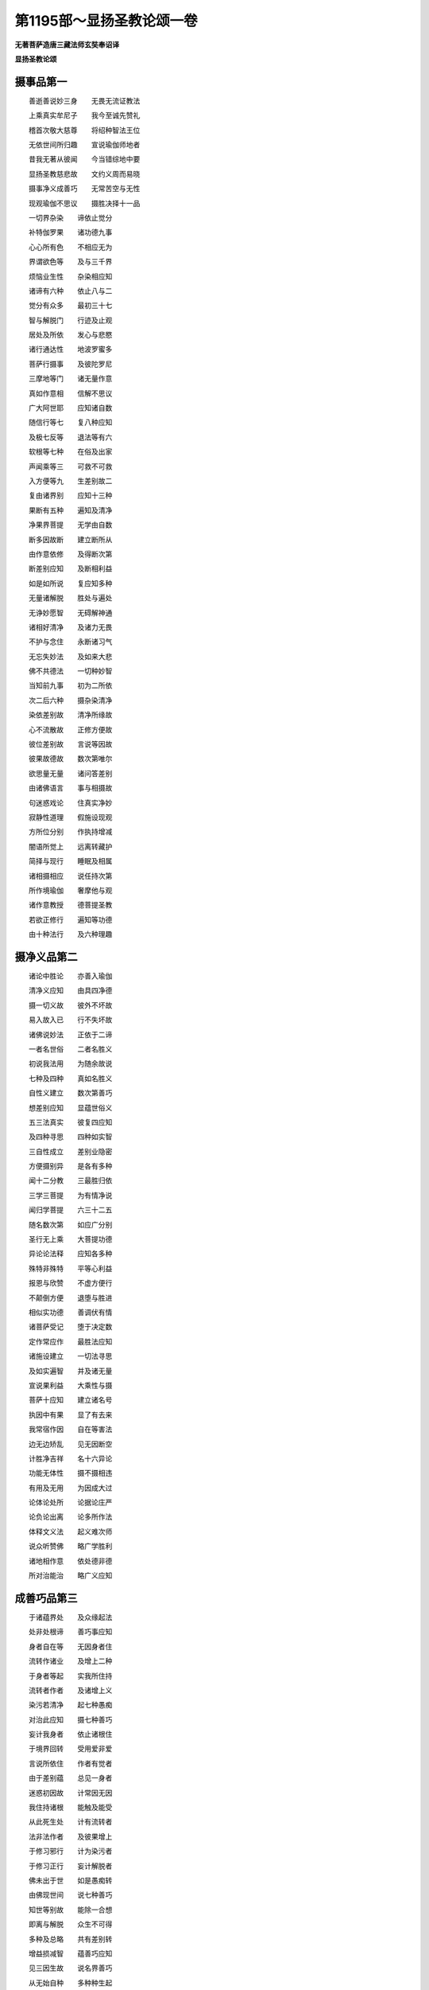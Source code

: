 第1195部～显扬圣教论颂一卷
==============================

**无著菩萨造唐三藏法师玄奘奉诏译**

**显扬圣教论颂**

摄事品第一
----------

　　善逝善说妙三身　　无畏无流证教法

　　上乘真实牟尼子　　我今至诚先赞礼

　　稽首次敬大慈尊　　将绍种智法王位

　　无依世间所归趣　　宣说瑜伽师地者

　　昔我无著从彼闻　　今当错综地中要

　　显扬圣教慈悲故　　文约义周而易晓

　　摄事净义成善巧　　无常苦空与无性

　　现观瑜伽不思议　　摄胜决择十一品

　　一切界杂染　　谛依止觉分

　　补特伽罗果　　诸功德九事

　　心心所有色　　不相应无为

　　界谓欲色等　　及与三千界

　　烦恼业生性　　杂染相应知

　　诸谛有六种　　依止八与二

　　觉分有众多　　最初三十七

　　智与解脱门　　行迹及止观

　　居处及所依　　发心与悲愍

　　诸行通达性　　地波罗蜜多

　　菩萨行摄事　　及彼陀罗尼

　　三摩地等门　　诸无量作意

　　真如作意相　　信解不思议

　　广大阿世耶　　应知诸自数

　　随信行等七　　复八种应知

　　及极七反等　　退法等有六

　　软根等七种　　在俗及出家

　　声闻乘等三　　可救不可救

　　入方便等九　　生差别故二

　　复由诸界别　　应知十三种

　　果断有五种　　遍知及清净

　　净果界菩提　　无学由自数

　　断多因故断　　建立断所从

　　由作意依修　　及得断次第

　　断差别应知　　及断相利益

　　如是如所说　　复应知多种

　　无量诸解脱　　胜处与遍处

　　无诤妙愿智　　无碍解神通

　　诸相好清净　　及诸力无畏

　　不护与念住　　永断诸习气

　　无忘失妙法　　及如来大悲

　　佛不共德法　　一切种妙智

　　当知前九事　　初为二所依

　　次二后六种　　摄杂染清净

　　染依差别故　　清净所缘故

　　心不流散故　　正修方便故

　　彼位差别故　　言说等因故

　　彼果故德故　　数次第唯尔

　　欲思量无量　　诸问答差别

　　由诸佛语言　　事与相摄故

　　句迷惑戏论　　住真实净妙

　　寂静性道理　　假施设现观

　　方所位分别　　作执持增减

　　闇语所觉上　　远离转藏护

　　简择与现行　　睡眠及相属

　　诸相摄相应　　说任持次第

　　所作境瑜伽　　奢摩他与观

　　诸作意教授　　德菩提圣教

　　若欲正修行　　遍知等功德

　　由十种法行　　及六种理趣

摄净义品第二
------------

　　诸论中胜论　　亦善入瑜伽

　　清净义应知　　由具四净德

　　摄一切义故　　彼外不坏故

　　易入故入已　　行不失坏故

　　诸佛说妙法　　正依于二谛

　　一者名世俗　　二者名胜义

　　初说我法用　　为随余故说

　　七种及四种　　真如名胜义

　　自性义建立　　数次第善巧

　　想差别应知　　显蕴世俗义

　　五三法真实　　彼复四应知

　　及四种寻思　　四种如实智

　　三自性成立　　差别业隐密

　　方便摄别异　　是各有多种

　　闻十二分教　　三最胜归依

　　三学三菩提　　为有情净说

　　闻归学菩提　　六三十二五

　　随名数次第　　如应广分别

　　圣行无上乘　　大菩提功德

　　异论论法释　　应知各多种

　　殊特非殊特　　平等心利益

　　报恩与欣赞　　不虚方便行

　　不颠倒方便　　退堕与胜进

　　相似实功德　　善调伏有情

　　诸菩萨受记　　堕于决定数

　　定作常应作　　最胜法应知

　　诸施设建立　　一切法寻思

　　及如实遍智　　并及诸无量

　　宣说果利益　　大乘性与摄

　　菩萨十应知　　建立诸名号

　　执因中有果　　显了有去来

　　我常宿作因　　自在等害法

　　边无边矫乱　　见无因断空

　　计胜净吉祥　　名十六异论

　　功能无体性　　摄不摄相违

　　有用及无用　　为因成大过

　　论体论处所　　论据论庄严

　　论负论出离　　论多所作法

　　体释文义法　　起义难次师

　　说众听赞佛　　略广学胜利

　　诸地相作意　　依处德非德

　　所对治能治　　略广义应知

成善巧品第三
------------

　　于诸蕴界处　　及众缘起法

　　处非处根谛　　善巧事应知

　　身者自在等　　无因身者住

　　流转作诸业　　及增上二种

　　于身者等起　　实我所住持

　　流转者作者　　及诸增上义

　　染污若清净　　起七种愚痴

　　对治此应知　　摄七种善巧

　　妄计我身者　　依止诸根住

　　于境界回转　　受用爱非爱

　　言说所依住　　作者有觉者

　　由于差别蕴　　总见一身者

　　迷惑初因故　　计常因无因

　　我住持诸根　　能触及能受

　　从此死生处　　计有流转者

　　法非法作者　　及彼果增上

　　于修习邪行　　计为染污者

　　于修习正行　　妄计解脱者

　　佛未出于世　　如是愚痴转

　　由佛现世间　　说七种善巧

　　知世等别故　　能除一合想

　　即离与解脱　　众生不可得

　　多种及总略　　共有差别转

　　增益损减智　　蕴善巧应知

　　见三因生故　　说名界善巧

　　从无始自种　　多种种生起

　　由此及于此　　取者不可得

　　依自智成故　　能除下劣性

　　知诸触诸受　　由二种生门

　　依止于触故　　当知处善巧

　　知法处天处　　后后所依止

　　由世俗谛故　　了知二种性

　　知未断无常　　因能生诸果

　　自相续相似　　名缘起善巧

　　众生不可得　　而有舍续者

　　由了达甚深　　四种缘起故

　　不作不趣得　　二余体不转

　　净见无余业　　非我自在二

　　如是智能知　　处非处善巧

　　于自果定处　　异此说非处

　　于能取生住　　及染污清净

　　无理我观余　　于彼果增上

　　于如是方便　　名为根善巧

　　谓于取生住　　染净增上故

　　二自性苦故　　合故不应理

　　由无因有因　　及五种譬喻

　　如是随觉故　　应知谛善巧

　　随觉未曾见　　未受义因缘

　　当知诸善巧　　差别二十三

　　异摄论为先　　后最极清净

成无常品第四
------------

　　无常谓有为　　三相相应故

　　无常义如应　　六八种应知

　　无性坏转异　　别离得当有

　　刹那续病等　　心器受用故

　　变异应当知　　十五种差别

　　所谓分位等　　八缘所逼故

　　下界具一切　　中界离三门

　　具三种变异　　上界复除器

　　无性义无常　　遍计之所执

　　所余无常义　　依他起应知

　　诸无常皆苦　　众苦所杂故

　　迷法性愚夫　　得为害不觉

　　由彼心果故　　生已自然灭

　　后变异可得　　念念灭应知

　　心熏习增上　　定转变自在

　　影像生道理　　及三种圣教

　　生因相违故　　无住灭两因

　　自然住常过　　当知任运灭

　　非水火风灭　　以俱起灭故

　　彼相应灭已　　余变异生因

　　相违相续断　　二相成无相

　　违世间现见　　无法及余因

　　非身乳林等　　先无有变异

　　亦非初不坏　　最后时方灭

　　位思烦恼分　　非常变异故

　　此若无变异　　受作脱非理

　　功能无有故　　摄不摄相违

　　有用及无用　　为因成过失

　　自性变异相　　有无不应理

　　无差别无常　　有差别五失

　　无相亦无因　　非自性恒异

　　先无有变异　　我应常解脱

　　常造不应理　　由二三因故

　　财有情增上　　极微非常住

　　无常为彼依　　次第差别转

　　诸受等异故　　当知觉无常

　　于无常无智　　四颠倒根本

　　当知世上道　　愚痴力转增

　　由放逸懈怠　　见昧乏资粮

　　恶友非正法　　当知无智因

　　不如理作意　　忆念前际等

　　相似相续转　　于无常计常

　　生初后中间　　取三有为相

　　无常调伏智　　当知由二因

　　彼见有六种　　及缘起四种

　　自种故非他　　待缘故非自

　　无作故非共　　用故非无因

成苦品第五
----------

　　生为欲离因　　灭生和合欲

　　倒无倒厌离　　彼因为苦相

　　依三受差别　　建立三苦相

　　故说一切受　　体性皆是苦

　　当知行性苦　　皆粗重随故

　　乐舍不应理　　同无解脱过

　　利深等障碍　　依进住乘空

　　执着性下劣　　颠倒及染污

　　如痈疥癞等　　三受之所依

　　彼能发三触　　取乐等随转

　　自相自分别　　不安隐苦性

　　五十五应知　　三苦之所摄

　　界缘身等趣　　种类谛三世

　　时命品异故　　引众苦差别

　　未离欲色等　　三种地应知

　　欲界一切种　　色无色除二

　　世俗有二种　　胜义谓遍行

　　二缘通上地　　当知无现染

　　非无色重担　　遍行天粗重

　　及谛最后边　　余七上随缚

　　当知生等苦　　各五种差别

　　苦粗重相应　　三苦所依止

　　最后与最后　　各四苦所依

　　谓生生根本　　及苦性变坏

　　三世之所摄　　二缘苦非上

　　所说余诸苦　　皆欲界应知

　　失念无功用　　乱不正思惟

　　不正了愚痴　　及由放逸等

　　昧故羸劣故　　及起放逸故

　　相续断绝故　　忘念转应知

　　昧故放逸故　　保重现法故

　　不信当苦故　　无功用发起

　　相似相续转　　对治妄分别

　　串习总取故　　起四种颠倒

　　界别缘起别　　位别次第别

　　及相续差别　　当知各多种

　　信解与思择　　不乱心厌离

　　见修及究竟　　又如前十一

　　缠疑不乐离　　沉恶趣余趣

　　下劣行所起　　遍独众苦尽

成空品第六
----------

　　若于此无有　　及此余所有

　　随二种道理　　说空相无二

　　甚深相应知　　取舍无增减

　　差别有众多　　如彼彼宣说

　　唯假过失故　　蕴无我过故

　　我无身过故　　三我不应理

　　如主火明空　　形异依他过

　　无常无业用　　非因非有我

　　我唯应是假　　譬喻不可得

　　七喻妄分别　　无见者等三

　　若如种无常　　作者应成假

　　如成就神通　　应世俗自在

　　我如地如空　　应无常无性

　　应如二无作　　分明业可得

　　能烧及能断　　唯火等所作

　　我于见等具　　非如刀火等

　　如光能照用　　离光无异体

　　是故于内外　　空无我义成

　　如世间外物　　离我有损益

　　内虽无实我　　染净义应成

　　位思烦恼分　　无常变异故

　　我常无转易　　受作脱应无

　　法性从缘生　　展转现相续

　　有因而不住　　变异故名转

　　如身牙河灯　　有种种作用

　　我常无变异　　转还不应理

　　依我起名想　　见二种过失

　　是故遍一切　　实我性都无

　　为言说易故　　随顺世间故

　　断除怖畏故　　显得失二故

　　率尔觉乱起　　世间现可得

　　觉为先作业　　有十种过失

　　觉我因功用　　自在等各二

　　有因及无因　　当知十种过

　　不审决遍行　　增益及无事

　　于事怖妄见　　譬喻五应知

　　无体及远离　　除遣依三种

　　对治诸缚想　　十六种差别

　　自性与执着　　不开解失念

　　一切遍一分　　愚差别流转

　　法住求自心　　住自心除缚

　　怖无二染净　　证得真空理

　　修差别十八　　或有毒无毒

　　对治五种执　　略二种应知

　　修果应当知　　三菩提功德

　　依止转依性　　所作事成就

成无性品第七
------------

　　三自性应知　　初遍计所执

　　次依他起性　　最后圆成实

　　三无性应知　　不离三自性

　　由相无生无　　及胜义无性

　　非五事所摄　　此外更无有

　　由名于义转　　二更互为客

　　于名前觉无　　多名及不定

　　于有义无义　　转非理义成

　　取己立名故　　余即不能取

　　如众生邪执　　增益为颠倒

　　由熏起依他　　依此生颠倒

　　如是互为缘　　展转生相续

　　自性与差别　　有觉悟随眠

　　加行名遍计　　又当知五种

　　分别有八种　　能生于三事

　　分别体应知　　三界心心法

　　由二缚所缚　　坚执二自性

　　故二缚解脱　　正无得无见

　　假有所依因　　若异坏二种

　　杂染可得故　　当知依他起

　　相粗重为体　　此更互缘生

　　非自然是有　　故说生无性

　　非决定有无　　一切种皆许

　　通假实二性　　世俗说为有

　　宣说我法用　　皆名为世俗

　　当知胜义谛　　谓七种真如

　　圆成实自性　　二最胜智义

　　无有诸戏论　　远离一异性

　　清净之所缘　　常无有变异

　　善性及乐性　　一切皆成就

　　实胜义无性　　戏论我无故

　　依他无彼相　　亦胜义无性

　　依三相应知　　建立五种相

　　彼如其所应　　别别有五业

　　法执故愚夫　　起彼众生执

　　彼除觉法性　　觉法我执断

　　于依他执初　　熏习成杂染

　　无执圆成实　　熏习成清净

　　杂染有漏性　　清净则无漏

　　此当知转依　　不思议二种

　　真实及自体　　寂静与功德

　　一切不思议　　当知由四道

　　声闻有二种　　趣寂趣菩提

　　依止变化身　　趣无上正觉

　　诸声闻转依　　厌背修所得

　　菩萨方便修　　无二智依止

　　不住生灭故　　诸佛智无上

　　利乐诸有情　　不思议无二

成现观品第八
------------

　　当知现所观　　下中上品事

　　有漏及无漏　　未见未受遍

　　出世间胜智　　能除见所断

　　无分别证得　　唯依止静虑

　　极戚非恶趣　　极欣非上二

　　处欲界人天　　佛出世现观

　　未离欲倍离　　及已离欲者

　　独一证正觉　　最胜我所生

　　非我为智因　　亦非自取境

　　我非自现观　　执爱自我故

　　无常有境界　　待缘智生起

　　断粗重等三　　故依心现观

　　已成熟相续　　或听闻正法

　　自然极如理　　作意故现观

　　系念于所缘　　精勤修静定

　　增上善根力　　证圣觉道分

　　从是入见道　　无漏正见起

　　永断于三结　　证现观应知

　　虽恶趣杂染　　计所起惑断

　　境见导师等　　随生三所摄

　　由先世间智　　简择谛究竟

　　于谛无加行　　决定生起相

　　智境和合相　　于所知究竟

　　当知谛现观　　于十种决定

　　我性无三有　　不灭无有二

　　无分别无怖　　自断中决定

　　发起证等流　　成满次第四

　　又法住智等　　次第八应知

　　无悔住所缘　　如实见境界

　　道所依无惑　　纯差别行断

　　三净摄应知　　戒净及心净

　　境界依止道　　说为慧清净

　　知身等因缘　　善达于三世

　　次了知四苦　　复八苦应知

　　从是正观谛　　起十六行智

　　为治四颠倒　　后后之所依

　　从是转修习　　于心总厌离

　　谛简择决定　　究竟觉生起

　　从此无加行　　解脱智三心

　　一百一十二　　烦恼断十摄

　　此证菩提分　　六种净智相

　　行无分别故　　随所作建立

　　菩萨在此位　　先修胜因力

　　于自他身苦　　起平等心性

　　是大我意乐　　于自性无得

　　广意乐当知　　二性无分别

　　次上十六行　　清净世间智

　　对治界地故　　究竟事成就

　　此现观差别　　或六或十八

　　相胜利众多　　随经论广说

成瑜伽品第九
------------

　　般若度瑜伽　　等至无分别

　　一切一切种　　无有分别故

　　一切一切种　　三相与三轮

　　谓名相染净　　及俱非二种

　　于法及法空　　无二种戏论

　　无分别无穷　　此上非应理

　　若都无所取　　无慧亦无度

　　俱成取离言　　为顺非无用

成不思议品第十
--------------

　　九事不思议　　由依止五处

　　有五种因故　　得失俱三种

　　不应思不记　　当知由四因

　　非定一甚深　　引无义相住

　　不思我有无　　成二过失故

　　于他亦二失　　不应思一异

　　二虽不依见　　成故不应思

　　不思如是生　　三过所随故

　　善趣与恶趣　　二作者非定

　　过去善恶业　　处事等难思

　　真如无漏性　　成所作义利

　　静虑者如来　　无譬自在故

　　外道所宣说　　能引无义利

　　非理远四处　　无记不应思

　　非处勤功用　　毁谤于大我

　　不修清净善　　故成三过失

　　远离不思议　　思可思议处

　　具八种功德　　故如理应思

　　诸佛之所说　　遍知等无违

　　五因二因故　　于此不应思

摄胜决择品第十一
----------------

　　数相别有处　　边际与生起

　　想善巧摄等　　胜决择诸事

　　心性有二种　　异熟及与转

　　初阿赖耶识　　种子二应知

　　执受初明了　　种子业身受

　　无心定命终　　无皆不应理

　　所缘境相应　　更互二因性

　　识等俱流转　　杂染污还灭

　　所依境界力　　建立心差别

　　复由七种行　　难了相应知

　　所缘无自在　　住恶所依止

　　随缘力所转　　心系缚应知

　　散乱及安住　　六种十五种

　　缘境界六等　　所治心非一

　　依多境了别　　各为自业生

　　心法不应思　　相似境转故

　　引心三分别　　领位审了相

　　得失等营为　　名作意等业

　　上界无香味　　大造随可得

　　极微无自体　　非实有七事

　　微和合不离　　善恶无自然

　　三相想外无　　法处色十二

　　当知不相应　　皆假施设有

　　假有性六种　　彼皆二过故

　　三过因非五　　因相略系合

　　相依处差别　　建立有多种

　　心所缘等故　　清净所缘故

　　四种离系故　　建立八无为

　　三界应当知　　十二相差别

　　所治及能治　　唯能损伏种

　　法王海碱味　　欲恶趣长寿

　　多世界共一　　各二种因缘

　　意相应四惑　　遍行而俱起

　　无记最后灭　　随所生彼性

　　一切生相续　　现起及与缘

　　随眠境粗重　　各差别二十

　　随顺自生故　　种子故事故

　　生四过失故　　不净三因故

　　业思及思已　　差别有十三

　　彼果六三位　　业决定五种

　　自业等四种　　此先熟亦四

　　复九种当知　　即二种差别

　　命终定不定　　中夭由六因

　　明了位三心　　中有或有无

　　依余有所缘　　染污心生起

　　于四种生中　　及三界五趣

　　当知世俗谛　　意解义及说

　　净所缘彼性　　方便名胜义

　　当知是四种　　染净之所摄

　　未见未经受　　如病病灭因

　　当知是四谛　　各四相四行

　　遍知等四种　　因果性差别

　　彼觉无乖诤　　法尔证亦然

　　谛三种唯善　　复二种应知

　　当知七依止　　三种所依性

　　彼善巧二种　　四句等广说

　　静虑数障分　　及彼广建立

　　远离于苦动　　后后分胜异

　　近分喜有动　　唯初能尽漏

　　亦二种缘声　　八等至舍八

　　现法安乐住　　能入于现观

　　赞说想解脱　　四种因当知

　　爱味等当知　　十种六三种

　　退相续障治　　各多种差别

　　利根及生转　　当知无有退

　　依下地发定　　离欲后生故

　　依二乘大乘　　由二十七相

　　正方便当知　　建立于觉分

　　身等三差别　　彼影像随观

　　由闻等三智　　念法无迷惑

　　彼所治九种　　作意当知二

　　修差别有三　　二种无失坏

　　为断于沉掉　　相应道二种

　　观察舍烦恼　　及为尽三爱

　　为断增上慢　　味所依颠倒

　　及三心趣入　　修习于念住

　　由根等差别　　建立五唯二

　　假设五应知　　三事成圆满

　　证转依不起　　二因果无退

　　三因故断常　　三果三因记

　　建立诸功德　　由十七增上

　　彼差别无边　　治所治障故

　　思惟义乐苦　　作意及安住

　　艰难与相貌　　殊特非殊特

　　种性如来说　　多佛与二乘

　　五种及十种　　六六种道理

　　诸佛妙功能　　彼果土清净

　　解脱与法身　　等不思无上

　　虽不用加行　　先愿力所引

　　依无为发起　　所作无二相

　　宣说诸事法　　别解脱分别

　　诸法相十一　　是经律本藏

　　诸相与断灭　　无失坏方便

　　彼二果差别　　是诸经略义

　　略说瑜伽道　　缘所闻正法

　　奢摩他与观　　依影像成就

